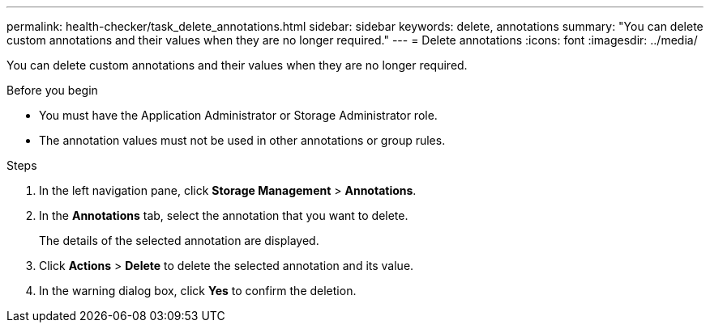 ---
permalink: health-checker/task_delete_annotations.html
sidebar: sidebar
keywords: delete, annotations
summary: "You can delete custom annotations and their values when they are no longer required."
---
= Delete annotations
:icons: font
:imagesdir: ../media/

[.lead]
You can delete custom annotations and their values when they are no longer required.

.Before you begin

* You must have the Application Administrator or Storage Administrator role.
* The annotation values must not be used in other annotations or group rules.

.Steps
. In the left navigation pane, click *Storage Management* > *Annotations*.
. In the *Annotations* tab, select the annotation that you want to delete.
+
The details of the selected annotation are displayed.

. Click *Actions* > *Delete* to delete the selected annotation and its value.
. In the warning dialog box, click *Yes* to confirm the deletion.
// 2025-6-11, OTHERDOC-133